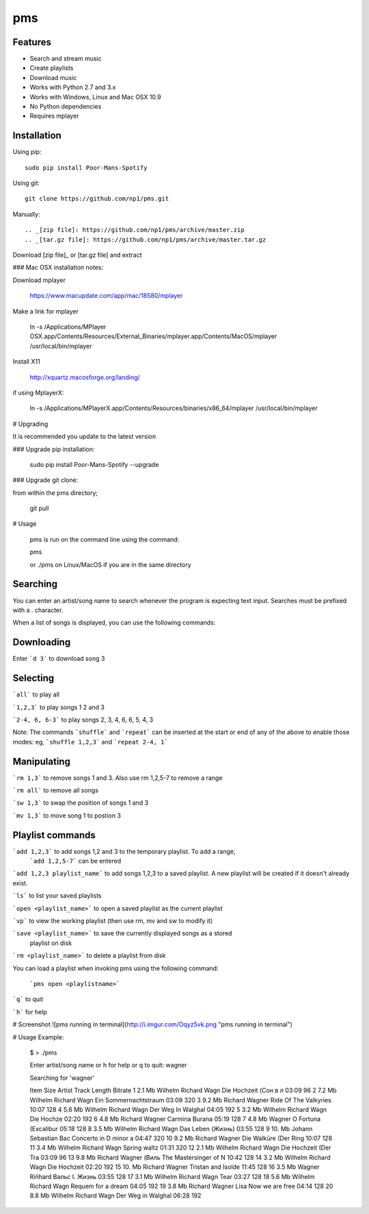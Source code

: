 pms
===
.. image:: http://badge.fury.io/py/Poor-Mans-Spotify.png
    :target: https://pypi.python.org/pypi/Poor-Mans-Spotify
.. image:: https://pypip.in/d/Poor-Mans-Spotify/badge.png
    :target: https://pypi.python.org/pypi/Poor-Mans-Spotify

Features
--------
- Search and stream music
- Create playlists
- Download music
- Works with Python 2.7 and 3.x
- Works with Windows, Linux and Mac OSX 10.9
- No Python dependencies
- Requires mplayer

Installation
------------

Using pip::
    
    sudo pip install Poor-Mans-Spotify

Using git::

    git clone https://github.com/np1/pms.git
    
Manually::

.. _[zip file]: https://github.com/np1/pms/archive/master.zip
.. _[tar.gz file]: https://github.com/np1/pms/archive/master.tar.gz

Download [zip file]_ or [tar.gz file] and extract

### Mac OSX installation notes:
    
Download mplayer

    https://www.macupdate.com/app/mac/18580/mplayer

Make a link for mplayer

    ln -s /Applications/MPlayer OSX.app/Contents/Resources/External_Binaries/mplayer.app/Contents/MacOS/mplayer /usr/local/bin/mplayer

Install X11

    http://xquartz.macosforge.org/landing/
    
if using MplayerX: 

    ln -s /Applications/MPlayerX.app/Contents/Resources/binaries/x86_64/mplayer /usr/local/bin/mplayer

# Upgrading

It is recommended you update to the latest version

### Upgrade pip installation:

    sudo pip install Poor-Mans-Spotify --upgrade

### Upgrade git clone:

from within the pms directory;

    git pull


# Usage

    pms is run on the command line using the command:
    
    pms
    
    or ./pms on Linux/MacOS if you are in the same directory


Searching
---------

You can enter an artist/song name to search whenever the program is expecting text
input. Searches must be prefixed with a . character.

When a list of songs is displayed, you can use the following commands:

Downloading
-----------
Enter ```d 3``` to download song 3

Selecting
---------

```all``` to play all

```1,2,3``` to play songs 1 2 and 3

```2-4, 6, 6-3``` to play songs 2, 3, 4, 6, 6, 5, 4, 3

Note: The commands ```shuffle``` and ```repeat``` can be inserted at the start or end of 
any of the above to enable those modes: eg, ```shuffle 1,2,3``` and ```repeat 2-4, 1```


Manipulating
------------
```rm 1,3``` to remove songs 1 and 3.  Also use rm 1,2,5-7 to remove a range

```rm all``` to remove all songs

```sw 1,3``` to swap the position of songs 1 and 3

```mv 1,3``` to move song 1 to postion 3


Playlist commands
-----------------

```add 1,2,3``` to add songs 1,2 and 3 to the temporary playlist.  To add a range,
 ```add 1,2,5-7```  can be entered
    
```add 1,2,3 playlist_name``` to add songs 1,2,3 to a saved playlist.  A new playlist will be created if it doesn't already exist.

```ls``` to list your saved playlists

```open <playlist_name>``` to open a saved playlist as the current playlist

```vp``` to view the working playlist (then use rm, mv and sw to modify it)

```save <playlist_name>``` to save the currently displayed songs as a stored
    playlist on disk

```rm <playlist_name>``` to delete a playlist from disk

You can load a playlist when invoking pms using the following command:

    ```pms open <playlistname>```

```q``` to quit

```h``` for help


# Screenshot
![pms running in terminal](http://i.imgur.com/Oqyz5vk.png "pms running in terminal")

# Usage Example:

    $ > ./pms

    Enter artist/song name or \h for help or \q to quit: wagner

    Searching for 'wagner'

    Item   Size    Artist                Track                  Length   Bitrate 
    1      2.1 Mb  Wilhelm Richard Wagn  Die Hochzeit (Сон в л  03:09    96      
    2      7.2 Mb  Wilhelm Richard Wagn  Ein Sommernachtstraum  03:09    320     
    3      9.2 Mb  Richard Wagner        Ride Of The Valkyries  10:07    128     
    4      5.6 Mb  Wilhelm Richard Wagn  Der Weg In Walghal     04:05    192     
    5      3.2 Mb  Wilhelm Richard Wagn  Die Hochze             02:20    192     
    6      4.8 Mb  Richard Wagner        Carmina Burana         05:19    128     
    7      4.8 Mb  Wagner                O Fortuna (Excalibur   05:18    128     
    8      3.5 Mb  Wilhelm Richard Wagn  Das Leben (Жизнь)      03:55    128     
    9      10. Mb  Johann Sebastian Bac  Concerto in D minor a  04:47    320     
    10     9.2 Mb  Richard Wagner        Die Walküre (Der Ring  10:07    128     
    11     3.4 Mb  Wilhelm Richard Wagn  Spring waltz           01:31    320     
    12     2.1 Mb  Wilhelm Richard Wagn  Die Hochzeit (Der Tra  03:09    96      
    13     9.8 Mb  Richard Wagner (Виль  The Mastersinger of N  10:42    128     
    14     3.2 Mb  Wilhelm Richard Wagn  Die Hochzeit           02:20    192     
    15     10. Mb  Richard Wagner        Tristan and Isolde     11:45    128     
    16     3.5 Mb  Wagner Riñhard        Вальс I. Жизнь         03:55    128     
    17     3.1 Mb  Wilhelm Richard Wagn  Tear                   03:27    128     
    18     5.6 Mb  Wilhelm Richard Wagn  Requem for a dream     04:05    192     
    19     3.8 Mb  Richard Wagner Lisa   Now we are free        04:14    128     
    20     8.8 Mb  Wilhelm Richard Wagn  Der Weg in Walghal     06:28    192     

